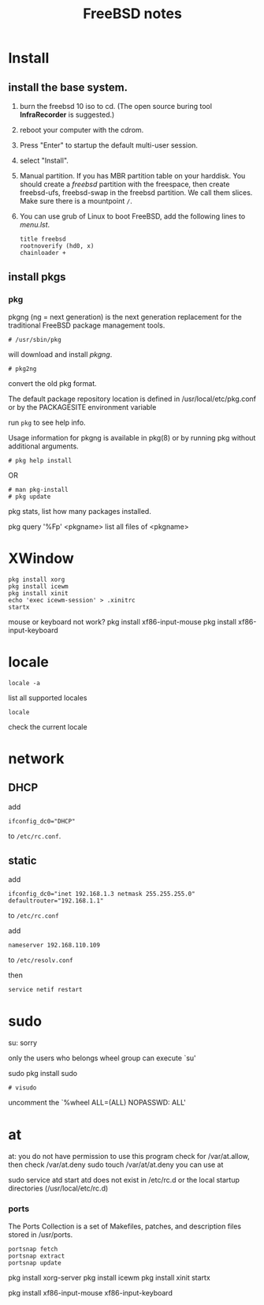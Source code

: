 #+TITLE:FreeBSD notes

* Install
** install the base system.
1. burn the freebsd 10 iso to cd. (The open source buring tool *InfraRecorder* is suggested.)
2. reboot your computer with the cdrom.
3. Press "Enter" to startup the default multi-user session.
4. select "Install".
5. Manual partition. If you has MBR partition table on your harddisk. 
   You should create a /freebsd/ partition with the freespace,
   then create freebsd-ufs, freebsd-swap in the freebsd partition.
   We call them slices. Make sure there is a mountpoint ~/~.
6. You can use grub of Linux to boot FreeBSD, add the following lines to /menu.lst/.
   #+BEGIN_EXAMPLE
   title freebsd
   rootnoverify (hd0, x)
   chainloader +
   #+END_EXAMPLE
** install pkgs
*** pkg
pkgng (ng = next generation) is the next generation replacement for the
traditional FreeBSD package management tools.
: # /usr/sbin/pkg
will download and install /pkgng/.

: # pkg2ng
convert the old pkg format.

The default package repository location is defined in /usr/local/etc/pkg.conf or by the PACKAGESITE environment variable

run =pkg= to see help info.

Usage information for pkgng is available in pkg(8) or by running pkg without additional arguments.
: # pkg help install
OR
: # man pkg-install
: # pkg update

pkg stats, list how many packages installed.

pkg query '%Fp' <pkgname> list all files of <pkgname>
* XWindow

#+BEGIN_EXAMPLE
pkg install xorg
pkg install icewm
pkg install xinit
echo 'exec icewm-session' > .xinitrc
startx
#+END_EXAMPLE

mouse or keyboard not work?
pkg install xf86-input-mouse
pkg install xf86-input-keyboard


* locale
: locale -a
list all supported locales

: locale
check the current locale

* network
** DHCP
add
: ifconfig_dc0="DHCP"
to ~/etc/rc.conf~.

** static
add
: ifconfig_dc0="inet 192.168.1.3 netmask 255.255.255.0"
: defaultrouter="192.168.1.1"
to ~/etc/rc.conf~

add
: nameserver 192.168.110.109
to  ~/etc/resolv.conf~

then
: service netif restart

* sudo
su: sorry
# pw usermod jolly -g wheel
only the users who belongs wheel group can execute `su'

sudo
pkg install sudo
: # visudo
uncomment the `%wheel ALL=(ALL) NOPASSWD: ALL'

* at
at: you do not have permission to use this program
check for /var/at.allow, then check /var/at.deny
sudo touch /var/at/at.deny
you can use at

sudo service atd start
atd does not exist in /etc/rc.d or the local startup
directories (/usr/local/etc/rc.d)
*** ports
The Ports Collection is a set of Makefiles, patches, and description files stored in /usr/ports.
: portsnap fetch
: portsnap extract
: portsnap update

pkg install xorg-server
pkg install icewm
pkg install xinit
startx

pkg install xf86-input-mouse xf86-input-keyboard

